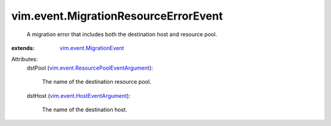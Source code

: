 .. _vim.event.MigrationEvent: ../../vim/event/MigrationEvent.rst

.. _vim.event.HostEventArgument: ../../vim/event/HostEventArgument.rst

.. _vim.event.ResourcePoolEventArgument: ../../vim/event/ResourcePoolEventArgument.rst


vim.event.MigrationResourceErrorEvent
=====================================
  A migration error that includes both the destination host and resource pool.
:extends: vim.event.MigrationEvent_

Attributes:
    dstPool (`vim.event.ResourcePoolEventArgument`_):

       The name of the destination resource pool.
    dstHost (`vim.event.HostEventArgument`_):

       The name of the destination host.
